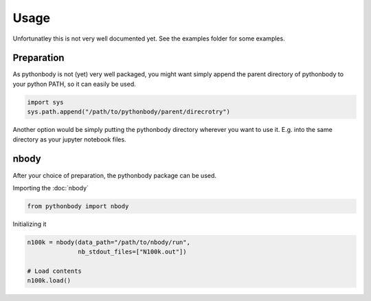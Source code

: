 Usage
=====

Unfortunatley this is not very well documented yet. See the examples folder for some examples.

Preparation
-----------

As pythonbody is not (yet) very well packaged, you might want simply append the
parent directory of pythonbody to your python PATH, so it can easily be used.

.. code-block:: python

   import sys
   sys.path.append("/path/to/pythonbody/parent/direcrotry")

Another option would be simply putting the pythonbody directory wherever you
want to use it. E.g. into the same directory as your jupyter notebook files.

nbody
-----
After your choice of preparation, the pythonbody package can be used.

Importing the :doc:`nbody`

.. code-block:: python

   from pythonbody import nbody

Initializing it

.. code-block:: python

   n100k = nbody(data_path="/path/to/nbody/run",
                 nb_stdout_files=["N100k.out"])

   # Load contents
   n100k.load()
